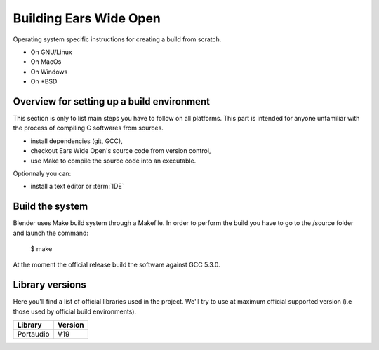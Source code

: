 Building Ears Wide Open
***********************

Operating system specific instructions for creating a build from scratch.

* On GNU/Linux
* On MacOs
* On Windows
* On \*BSD

Overview for setting up a build environment
===========================================

This section is only to list main steps you have to follow on all platforms. This
part is intended for anyone unfamiliar with the process of compiling C softwares
from sources.

* install dependencies (git, GCC),
* checkout Ears Wide Open's source code from version control,
* use Make to compile the source code into an executable.

.. todo:: 
        - Create a /lib folder to add the necessary libraries in static and compile against these
          this would maybe avoid to download or install too many things for the
          person willing to contribute and avoid as well version issues (except
          the compiler of course)

Optionnaly you can:

* install a text editor or :term:`IDE`

Build the system
================

Blender uses Make build system through a Makefile. In order to perform the build
you have to go to the /source folder and launch the command:

        $ make

At the moment the official release build the software against GCC 5.3.0.

.. todo:: 
        - Add to the main Makefile a possibility to compile the documentation

Library versions
================

Here you'll find a list of official libraries used in the project. We'll try to
use at maximum official supported version (i.e those used by official build
environments).

+-----------------------+-----------------------+
| Library               | Version               |
+=======================+=======================+
| Portaudio             | V19                   |
+-----------------------+-----------------------+
